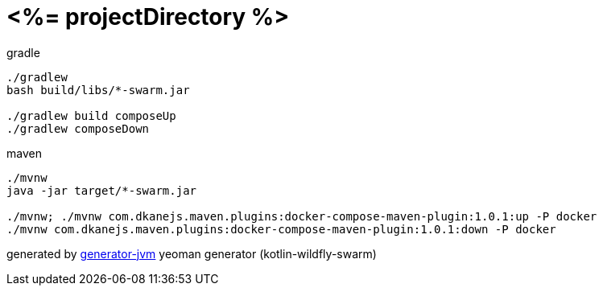 = <%= projectDirectory %>

////
image:https://travis-ci.org/daggerok/<%= projectDirectory %>.svg?branch=master["Build Status", link="https://travis-ci.org/daggerok/<%= projectDirectory %>"]
image:https://gitlab.com/daggerok/<%= projectDirectory %>/badges/master/build.svg["Build Status", link="https://gitlab.com/daggerok/<%= projectDirectory %>/-/jobs"]
image:https://img.shields.io/bitbucket/pipelines/daggerok/<%= projectDirectory %>.svg["Build Status", link="https://bitbucket.com/daggerok/<%= projectDirectory %>"]
////

//tag::content[]
.gradle
[source,bash]
----
./gradlew
bash build/libs/*-swarm.jar

./gradlew build composeUp
./gradlew composeDown
----

.maven
[source,bash]
----
./mvnw
java -jar target/*-swarm.jar

./mvnw; ./mvnw com.dkanejs.maven.plugins:docker-compose-maven-plugin:1.0.1:up -P docker
./mvnw com.dkanejs.maven.plugins:docker-compose-maven-plugin:1.0.1:down -P docker
----

generated by link:https://github.com/daggerok/generator-jvm/[generator-jvm] yeoman generator (kotlin-wildfly-swarm)
//end::content[]
